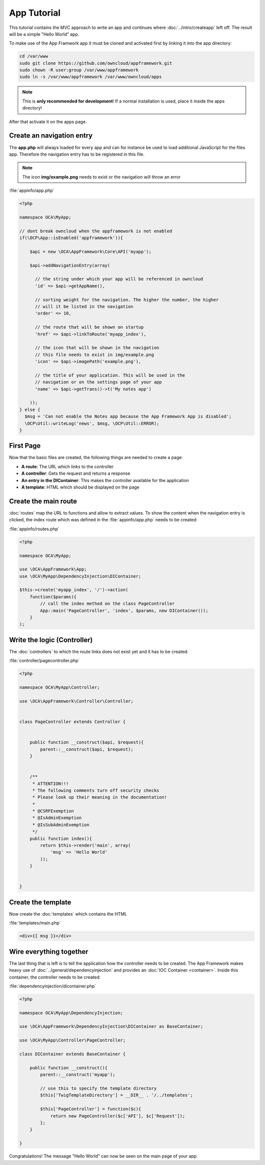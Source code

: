 App Tutorial
============

.. sectionauthor:: Bernhard Posselt <nukeawhale@gmail.com>

This tutorial contains the MVC approach to write an app and continues where :doc:`../intro/createapp` left off. The result will be a simple "Hello World" app.

To make use of the App Framwork app it must be cloned and activated first by linking it into the app directory:

.. code-block:: bash

    cd /var/www
    sudo git clone https://github.com/owncloud/appframework.git
    sudo chown -R user:group /var/www/appframework
    sudo ln -s /var/www/appframework /var/www/owncloud/apps

.. note:: This is **only recommended for development**! If a normal installation is used, place it inside the apps directory!

After that activate it on the apps page.

Create an navigation entry
--------------------------
The **app.php** will always loaded for every app and can for instance be used to load additional JavaScript for the files app. Therefore the navigation entry has to be registered in this file.

.. note:: The icon **img/example.png** needs to exist or the navigation will throw an error

:file:`appinfo/app.php`

.. code-block:: php

  <?php

  namespace OCA\MyApp;

  // dont break owncloud when the appframework is not enabled
  if(\OCP\App::isEnabled('appframework')){

      $api = new \OCA\AppFramework\Core\API('myapp');

      $api->addNavigationEntry(array(
        
        // the string under which your app will be referenced in owncloud
        'id' => $api->getAppName(),

        // sorting weight for the navigation. The higher the number, the higher
        // will it be listed in the navigation
        'order' => 10,
        
        // the route that will be shown on startup
        'href' => $api->linkToRoute('myapp_index'),
        
        // the icon that will be shown in the navigation
        // this file needs to exist in img/example.png
        'icon' => $api->imagePath('example.png'), 
        
        // the title of your application. This will be used in the
        // navigation or on the settings page of your app
        'name' => $api->getTrans()->t('My notes app') 
        
      ));
  } else {
    $msg = 'Can not enable the Notes app because the App Framework App is disabled';
    \OCP\Util::writeLog('news', $msg, \OCP\Util::ERROR);
  }

First Page
----------
Now that the basic files are created, the following things are needed to create a page:

* **A route**: The URL which links to the controller
* **A controller**: Gets the request and returns a response
* **An entry in the DIContainer**: This makes the controller available for the application
* **A template**: HTML which should be displayed on the page


Create the main route
---------------------
:doc:`routes` map the URL to functions and allow to extract values. To show the content when the navigation entry is clicked, the index route which was defined in the :file:`appinfo/app.php` needs to be created:

:file:`appinfo/routes.php`

.. code-block:: php

  <?php

  namespace OCA\MyApp;

  use \OCA\AppFramework\App;
  use \OCA\MyApp\DependencyInjection\DIContainer;

  $this->create('myapp_index', '/')->action(
      function($params){
          // call the index method on the class PageController
          App::main('PageController', 'index', $params, new DIContainer());
      }
  );

Write the logic (Controller)
----------------------------
The :doc:`controllers` to which the route links does not exist yet and it has to be created:

:file:`controller/pagecontroller.php`

.. code-block:: php

  <?php

  namespace OCA\MyApp\Controller;

  use \OCA\AppFramework\Controller\Controller;


  class PageController extends Controller {
    

      public function __construct($api, $request){
          parent::__construct($api, $request);
      }


      /**
       * ATTENTION!!!
       * The following comments turn off security checks
       * Please look up their meaning in the documentation!
       *
       * @CSRFExemption
       * @IsAdminExemption
       * @IsSubAdminExemption
       */
      public function index(){
          return $this->render('main', array(
              'msg' => 'Hello World'
          ));
      }


  }

Create the template
-------------------
Now create the :doc:`templates` which contains the HTML

:file:`templates/main.php`

.. code-block:: html

  <div>{{ msg }}</div>


Wire everything together
------------------------
The last thing that is left is to tell the application how the controller needs to be created. The App Framework makes heavy use of :doc:`../general/dependencyinjection` and provides an :doc:`IOC Container <container>`. Inside this container, the controller needs to be created:

:file:`dependencyinjection/dicontainer.php`

.. code-block:: php

  <?php

  namespace OCA\MyApp\DependencyInjection;

  use \OCA\AppFramework\DependencyInjection\DIContainer as BaseContainer;

  use \OCA\MyApp\Controller\PageController;

  class DIContainer extends BaseContainer {

      public function __construct(){
          parent::__construct('myapp');

          // use this to specify the template directory
          $this['TwigTemplateDirectory'] = __DIR__ . '/../templates';

          $this['PageController'] = function($c){
              return new PageController($c['API'], $c['Request']);
          };
      }

  }

Congratulations! The message "Hello World" can now be seen on the main page of your app.
